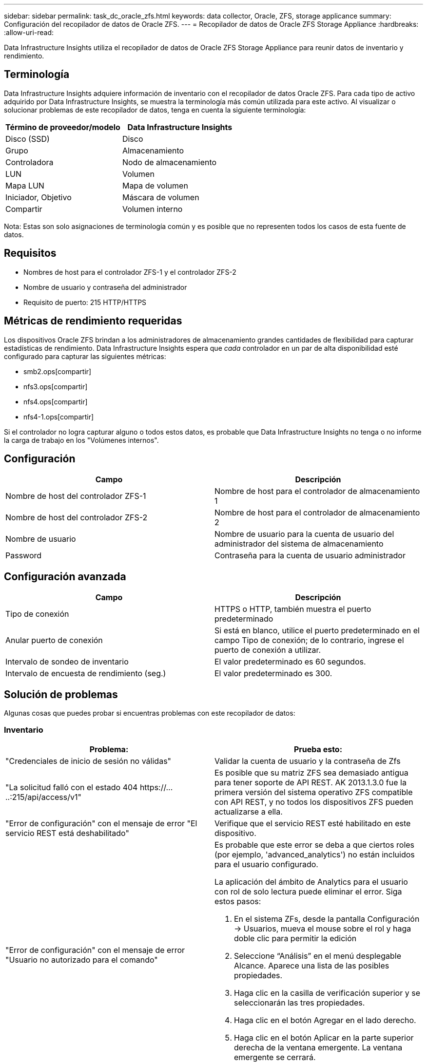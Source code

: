 ---
sidebar: sidebar 
permalink: task_dc_oracle_zfs.html 
keywords: data collector, Oracle, ZFS, storage applicance 
summary: Configuración del recopilador de datos de Oracle ZFS. 
---
= Recopilador de datos de Oracle ZFS Storage Appliance
:hardbreaks:
:allow-uri-read: 


[role="lead"]
Data Infrastructure Insights utiliza el recopilador de datos de Oracle ZFS Storage Appliance para reunir datos de inventario y rendimiento.



== Terminología

Data Infrastructure Insights adquiere información de inventario con el recopilador de datos Oracle ZFS.  Para cada tipo de activo adquirido por Data Infrastructure Insights, se muestra la terminología más común utilizada para este activo.  Al visualizar o solucionar problemas de este recopilador de datos, tenga en cuenta la siguiente terminología:

[cols="2*"]
|===
| Término de proveedor/modelo | Data Infrastructure Insights 


| Disco (SSD) | Disco 


| Grupo | Almacenamiento 


| Controladora | Nodo de almacenamiento 


| LUN | Volumen 


| Mapa LUN | Mapa de volumen 


| Iniciador, Objetivo | Máscara de volumen 


| Compartir | Volumen interno 
|===
Nota: Estas son solo asignaciones de terminología común y es posible que no representen todos los casos de esta fuente de datos.



== Requisitos

* Nombres de host para el controlador ZFS-1 y el controlador ZFS-2
* Nombre de usuario y contraseña del administrador
* Requisito de puerto: 215 HTTP/HTTPS




== Métricas de rendimiento requeridas

Los dispositivos Oracle ZFS brindan a los administradores de almacenamiento grandes cantidades de flexibilidad para capturar estadísticas de rendimiento.  Data Infrastructure Insights espera que _cada_ controlador en un par de alta disponibilidad esté configurado para capturar las siguientes métricas:

* smb2.ops[compartir]
* nfs3.ops[compartir]
* nfs4.ops[compartir]
* nfs4-1.ops[compartir]


Si el controlador no logra capturar alguno o todos estos datos, es probable que Data Infrastructure Insights no tenga o no informe la carga de trabajo en los "Volúmenes internos".



== Configuración

[cols="2*"]
|===
| Campo | Descripción 


| Nombre de host del controlador ZFS-1 | Nombre de host para el controlador de almacenamiento 1 


| Nombre de host del controlador ZFS-2 | Nombre de host para el controlador de almacenamiento 2 


| Nombre de usuario | Nombre de usuario para la cuenta de usuario del administrador del sistema de almacenamiento 


| Password | Contraseña para la cuenta de usuario administrador 
|===


== Configuración avanzada

[cols="2*"]
|===
| Campo | Descripción 


| Tipo de conexión | HTTPS o HTTP, también muestra el puerto predeterminado 


| Anular puerto de conexión | Si está en blanco, utilice el puerto predeterminado en el campo Tipo de conexión; de lo contrario, ingrese el puerto de conexión a utilizar. 


| Intervalo de sondeo de inventario | El valor predeterminado es 60 segundos. 


| Intervalo de encuesta de rendimiento (seg.) | El valor predeterminado es 300. 
|===


== Solución de problemas

Algunas cosas que puedes probar si encuentras problemas con este recopilador de datos:



=== Inventario

[cols="2a, 2a"]
|===
| Problema: | Prueba esto: 


 a| 
"Credenciales de inicio de sesión no válidas"
 a| 
Validar la cuenta de usuario y la contraseña de Zfs



 a| 
"La solicitud falló con el estado 404 \https://.....:215/api/access/v1"
 a| 
Es posible que su matriz ZFS sea demasiado antigua para tener soporte de API REST.  AK 2013.1.3.0 fue la primera versión del sistema operativo ZFS compatible con API REST, y no todos los dispositivos ZFS pueden actualizarse a ella.



 a| 
"Error de configuración" con el mensaje de error "El servicio REST está deshabilitado"
 a| 
Verifique que el servicio REST esté habilitado en este dispositivo.



 a| 
"Error de configuración" con el mensaje de error "Usuario no autorizado para el comando"
 a| 
Es probable que este error se deba a que ciertos roles (por ejemplo, 'advanced_analytics') no están incluidos para el usuario configurado.

La aplicación del ámbito de Analytics para el usuario con rol de solo lectura puede eliminar el error. Siga estos pasos:

. En el sistema ZFs, desde la pantalla Configuración -> Usuarios, mueva el mouse sobre el rol y haga doble clic para permitir la edición
. Seleccione “Análisis” en el menú desplegable Alcance.  Aparece una lista de las posibles propiedades.
. Haga clic en la casilla de verificación superior y se seleccionarán las tres propiedades.
. Haga clic en el botón Agregar en el lado derecho.
. Haga clic en el botón Aplicar en la parte superior derecha de la ventana emergente.  La ventana emergente se cerrará.


|===
Información adicional se puede encontrar en ellink:concept_requesting_support.html["Soporte"] página o en ellink:reference_data_collector_support_matrix.html["Matriz de soporte del recopilador de datos"] .
